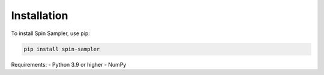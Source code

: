 Installation
============

To install Spin Sampler, use pip:

.. code-block:: bash

    pip install spin-sampler

Requirements:
- Python 3.9 or higher
- NumPy